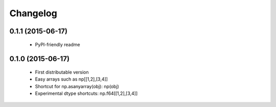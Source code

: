Changelog
=========

0.1.1 (2015-06-17)
------------------

 - PyPI-friendly readme

0.1.0 (2015-06-17)
------------------

 - First distributable version
 - Easy arrays such as np[[1,2],[3,4]]
 - Shortcut for np.asanyarray(obj): np(obj)
 - Experimental dtype shortcuts: np.f64[[1,2],[3,4]]
 


